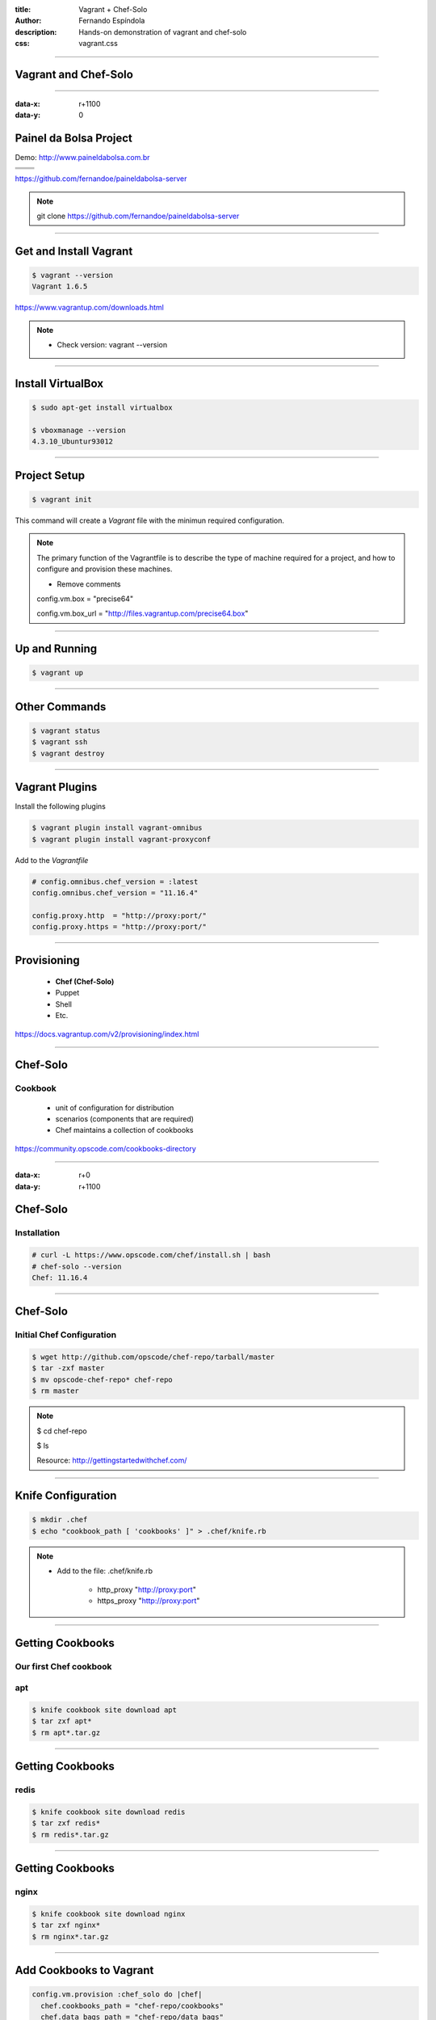 :title: Vagrant + Chef-Solo
:author: Fernando Espíndola
:description: Hands-on demonstration of vagrant and chef-solo
:css: vagrant.css

----

Vagrant and Chef-Solo
=====================

.. image:: images/vagrant-logo.gif
    :height: 250px

.. image:: images/chef-logo.png
    :height: 250px

----

:data-x: r+1100
:data-y: 0

Painel da Bolsa Project
=======================

Demo: http://www.paineldabolsa.com.br

+---------------------------------------+-----------------------------------------+
| .. image:: images/nginx-logo.jpg      |  .. image:: images/redis-logo.png       |
|         :width: 300px                 |          :width: 300px                  |
+---------------------------------------+-----------------------------------------+
| .. image:: images/python-logo.jpg     |  .. image:: images/virtualenv-logo.gif  |
|         :width: 300px                 |          :width: 200px                  |
+---------------------------------------+-----------------------------------------+
| .. image:: images/django-logo.png                                               |
|         :width: 300px                                                           |
+---------------------------------------------------------------------------------+

https://github.com/fernandoe/paineldabolsa-server

.. note::

    git clone https://github.com/fernandoe/paineldabolsa-server

----

Get and Install Vagrant
=======================

.. image:: images/vagrant-install.png
    :height: 400px

.. code:: bash

    $ vagrant --version
    Vagrant 1.6.5

https://www.vagrantup.com/downloads.html

.. note::

    * Check version: vagrant --version

----

Install VirtualBox
==================

.. image:: images/virtualbox-logo.png
    :width: 80px

.. image:: images/virtualbox-install.png
    :width: 600px

.. code:: bash

    $ sudo apt-get install virtualbox

    $ vboxmanage --version
    4.3.10_Ubuntur93012

----

Project Setup
=============

.. code:: bash

    $ vagrant init

This command will create a *Vagrant* file with the minimun required configuration.

.. note::

    The primary function of the Vagrantfile is to describe the type of machine required for a project, and how to configure and provision these machines.

    - Remove comments
    
    config.vm.box     = "precise64"

    config.vm.box_url = "http://files.vagrantup.com/precise64.box"

----

Up and Running
==============

.. code:: bash

    $ vagrant up

.. image:: images/img-01.jpg
    :width: 550px

----

Other Commands
==============

.. code:: bash

    $ vagrant status
    $ vagrant ssh
    $ vagrant destroy

.. image:: images/img-02.jpg
    :width: 550px

----

Vagrant Plugins
===============

Install the following plugins

.. code:: bash

    $ vagrant plugin install vagrant-omnibus
    $ vagrant plugin install vagrant-proxyconf

Add to the *Vagrantfile*

.. code:: ruby

    # config.omnibus.chef_version = :latest
    config.omnibus.chef_version = "11.16.4"

    config.proxy.http  = "http://proxy:port/"
    config.proxy.https = "http://proxy:port/"

----

Provisioning
============

    * **Chef (Chef-Solo)**

    * Puppet
    
    * Shell

    * Etc.

https://docs.vagrantup.com/v2/provisioning/index.html

----

Chef-Solo
=========

Cookbook
--------

    * unit of configuration for distribution

    * scenarios (components that are required)

    * Chef maintains a collection of cookbooks

https://community.opscode.com/cookbooks-directory

----

:data-x: r+0
:data-y: r+1100

Chef-Solo
=========

Installation
------------

.. code:: bash

    # curl -L https://www.opscode.com/chef/install.sh | bash
    # chef-solo --version
    Chef: 11.16.4

.. image:: images/img-03.jpg
    :width: 550px

----

Chef-Solo
=========

Initial Chef Configuration
--------------------------

.. code:: bash

    $ wget http://github.com/opscode/chef-repo/tarball/master
    $ tar -zxf master
    $ mv opscode-chef-repo* chef-repo
    $ rm master

.. note::

    $ cd chef-repo

    $ ls

    Resource: http://gettingstartedwithchef.com/

----

Knife Configuration
===================

.. code:: bash

    $ mkdir .chef
    $ echo "cookbook_path [ 'cookbooks' ]" > .chef/knife.rb

.. note::
    
    * Add to the file: .chef/knife.rb

        * http_proxy "http://proxy:port"
    
        * https_proxy "http://proxy:port"

----

Getting Cookbooks
=================

Our first Chef cookbook
-----------------------

**apt**
-------

.. code:: bash

    $ knife cookbook site download apt
    $ tar zxf apt*
    $ rm apt*.tar.gz

----

Getting Cookbooks
=================

**redis**
---------

.. code:: bash

    $ knife cookbook site download redis
    $ tar zxf redis*
    $ rm redis*.tar.gz

----

Getting Cookbooks
=================

**nginx**
---------

.. code:: bash

    $ knife cookbook site download nginx
    $ tar zxf nginx*
    $ rm nginx*.tar.gz

----

Add Cookbooks to Vagrant
========================

.. code:: ruby

    config.vm.provision :chef_solo do |chef|
      chef.cookbooks_path = "chef-repo/cookbooks"
      chef.data_bags_path = "chef-repo/data_bags"
      chef.add_recipe "apt"
      chef.add_recipe "redis::install_from_package"
      chef.add_recipe "nginx"
      chef.add_recipe "supervisor"
      chef.add_recipe "paineldabolsa"
    end

----

:data-x: r-1100
:data-y: r+0

Get Dependencies
================

.. code:: bash

    # Dependencies for ...
    $ knife cookbook site download runit
    $ knife cookbook site download install_from
    $ knife cookbook site download metachef
    $ tar zxf runit*

    # Dependencies for ...
    $ knife cookbook site download build-essential
    $ knife cookbook site download yum
    $ knife cookbook site download yum-epel

    # Dependencies for nginx
    $ knife cookbook site download ohai
    $ knife cookbook site download bluepill
    $ knife cookbook site download rsyslog

----

Synced Folders
==============

.. code:: ruby

    config.vm.synced_folder ".", "/vagrant", id: "vagrant-root", disabled: true
    config.vm.synced_folder ".", "/paineldabolsa", create: true

https://docs.vagrantup.com/v2/synced-folders/basic_usage.html

----

Putting it all together
=======================

.. code:: bash

    $ vagrant up

.. image:: images/img-05.jpg
    :width: 550px

.. note::

    When used behind a proxy, you should press Ctrl+C and restart the process using vagrant reload.
    #1 try: 10 minutes nd broke.

----

Providers
=========

https://github.com/mohitsethi/vagrant-hp

.. image:: images/hp-helion-logo.png
    :height: 130px

https://github.com/mitchellh/vagrant-aws

.. image:: images/aws-logo.png
    :height: 130px

----

Provider for Digital Ocean
==========================

----

Questions?
==========

.. image:: images/img-04.jpg
    :width: 550px

----

:data-x: 3800
:data-y: 3800
:data-scale: 10
:data-rotate-z: 0
:data-rotate-x: 180
:data-rotate-y: 0
:data-z: 0

Thank you!
===========
Fernando Espíndola
------------------

+------------------------------------+-----------------------------------------+
| .. image:: images/gmail-logo.jpg   |  fer.esp@gmail.com                      |
|         :height: 20px              |                                         |
+------------------------------------+-----------------------------------------+
| .. image:: images/twitter-logo.jpg | `@feresp <https://twitter.com/feresp>`_ |
|         :height: 35px              |                                         |
+------------------------------------+-----------------------------------------+

On Github 
---------
https://github.com/fernandoe/training-vagrant
https://github.com/fernandoe/paineldabolsa-server
